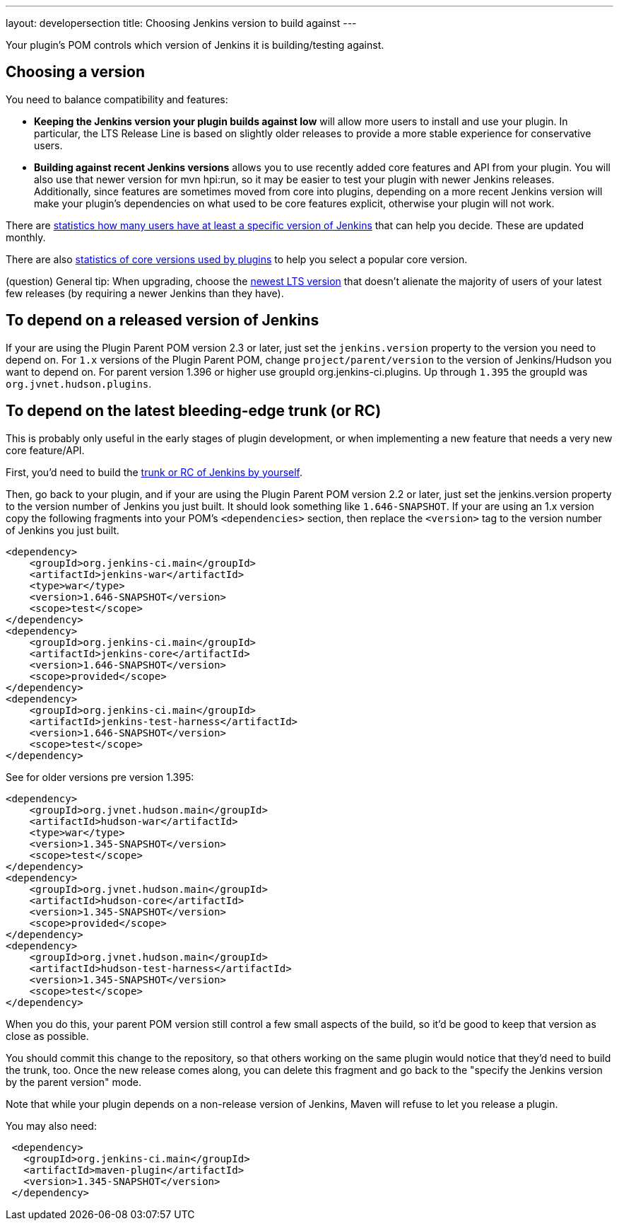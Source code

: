 ---
layout: developersection
title: Choosing Jenkins version to build against
---

Your plugin's POM controls which version of Jenkins it is building/testing against.

## Choosing a version

You need to balance compatibility and features:

* *Keeping the Jenkins version your plugin builds against low* will allow more users to install and use your plugin. 
In particular, the LTS Release Line is based on slightly older releases to provide a more stable experience for conservative users.
* *Building against recent Jenkins versions* allows you to use recently added core features and API from your plugin. 
You will also use that newer version for mvn hpi:run, so it may be easier to test your plugin with newer Jenkins releases. 
Additionally, since features are sometimes moved from core into plugins, depending on a more recent Jenkins version will make your plugin's dependencies on what used to be core features explicit, otherwise your plugin will not work.

There are link:http://stats.jenkins.io/plugin-installation-trend/capabilities.json[statistics how many users have at least a specific version of Jenkins] that can help you decide. 
These are updated monthly.

There are also link:http://stats.jenkins.io/plugin-installation-trend/jenkins-version-per-plugin-version.json[statistics of core versions used by plugins] to help you select a popular core version.

(question) General tip: When upgrading, choose the link:https://jenkins.io/changelog-stable/[newest LTS version] that doesn't alienate the majority of users of your latest few releases (by requiring a newer Jenkins than they have).

## To depend on a released version of Jenkins

If your are using the Plugin Parent POM version 2.3 or later, just set the `jenkins.version` property to the version you need to depend on. For `1.x` versions of the Plugin Parent POM, change `project/parent/version` to the version of Jenkins/Hudson you want to depend on. For parent version 1.396 or higher use groupId org.jenkins-ci.plugins. Up through `1.395` the groupId was `org.jvnet.hudson.plugins`.

## To depend on the latest bleeding-edge trunk (or RC)
This is probably only useful in the early stages of plugin development, or when implementing a new feature that needs a very new core feature/API.

First, you'd need to build the link:https://wiki.jenkins.io/display/JENKINS/Building+Jenkins[trunk or RC of Jenkins by yourself].

Then, go back to your plugin, and if your are using the Plugin Parent POM version 2.2 or later, just set the jenkins.version property to the version number of Jenkins you just built. 
It should look something like `1.646-SNAPSHOT`.
If your are using an 1.x version copy the following fragments into your POM's `<dependencies>` section, then replace the `<version>` tag to the version number of Jenkins you just built.

[source,xml]
----
<dependency>
    <groupId>org.jenkins-ci.main</groupId>
    <artifactId>jenkins-war</artifactId>
    <type>war</type>
    <version>1.646-SNAPSHOT</version>
    <scope>test</scope>
</dependency>
<dependency>
    <groupId>org.jenkins-ci.main</groupId>
    <artifactId>jenkins-core</artifactId>
    <version>1.646-SNAPSHOT</version>
    <scope>provided</scope>
</dependency>
<dependency>
    <groupId>org.jenkins-ci.main</groupId>
    <artifactId>jenkins-test-harness</artifactId>
    <version>1.646-SNAPSHOT</version>
    <scope>test</scope>
</dependency>
----

See for older versions pre version 1.395:

[source,xml]
----
<dependency>
    <groupId>org.jvnet.hudson.main</groupId>
    <artifactId>hudson-war</artifactId>
    <type>war</type>
    <version>1.345-SNAPSHOT</version>
    <scope>test</scope>
</dependency>
<dependency>
    <groupId>org.jvnet.hudson.main</groupId>
    <artifactId>hudson-core</artifactId>
    <version>1.345-SNAPSHOT</version>
    <scope>provided</scope>
</dependency>
<dependency>
    <groupId>org.jvnet.hudson.main</groupId>
    <artifactId>hudson-test-harness</artifactId>
    <version>1.345-SNAPSHOT</version>
    <scope>test</scope>
</dependency>
----

When you do this, your parent POM version still control a few small aspects of the build, so it'd be good to keep that version as close as possible.

You should commit this change to the repository, so that others working on the same plugin would notice that they'd need to build the trunk, too. 
Once the new release comes along, you can delete this fragment and go back to the "specify the Jenkins version by the parent version" mode.

Note that while your plugin depends on a non-release version of Jenkins, Maven will refuse to let you release a plugin.

You may also need:
[source,xml]
----
 <dependency>
   <groupId>org.jenkins-ci.main</groupId>
   <artifactId>maven-plugin</artifactId>
   <version>1.345-SNAPSHOT</version>
 </dependency>
----
